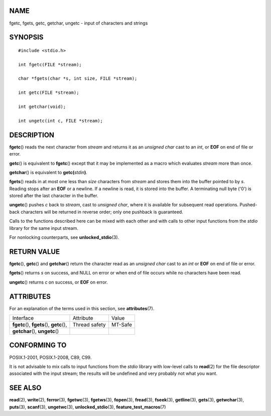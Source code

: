 NAME
====

fgetc, fgets, getc, getchar, ungetc - input of characters and strings

SYNOPSIS
========

::

   #include <stdio.h>

   int fgetc(FILE *stream);

   char *fgets(char *s, int size, FILE *stream);

   int getc(FILE *stream);

   int getchar(void);

   int ungetc(int c, FILE *stream);

DESCRIPTION
===========

**fgetc**\ () reads the next character from *stream* and returns it as
an *unsigned char* cast to an *int*, or **EOF** on end of file or error.

**getc**\ () is equivalent to **fgetc**\ () except that it may be
implemented as a macro which evaluates *stream* more than once.

**getchar**\ () is equivalent to **getc(**\ *stdin*\ **)**\ *.*

**fgets**\ () reads in at most one less than *size* characters from
*stream* and stores them into the buffer pointed to by *s*. Reading
stops after an **EOF** or a newline. If a newline is read, it is stored
into the buffer. A terminating null byte ('\0') is stored after the last
character in the buffer.

**ungetc**\ () pushes *c* back to *stream*, cast to *unsigned char*,
where it is available for subsequent read operations. Pushed-back
characters will be returned in reverse order; only one pushback is
guaranteed.

Calls to the functions described here can be mixed with each other and
with calls to other input functions from the *stdio* library for the
same input stream.

For nonlocking counterparts, see **unlocked_stdio**\ (3).

RETURN VALUE
============

**fgetc**\ (), **getc**\ () and **getchar**\ () return the character
read as an *unsigned char* cast to an *int* or **EOF** on end of file or
error.

**fgets**\ () returns *s* on success, and NULL on error or when end of
file occurs while no characters have been read.

**ungetc**\ () returns *c* on success, or **EOF** on error.

ATTRIBUTES
==========

For an explanation of the terms used in this section, see
**attributes**\ (7).

=========================================== ============= =======
Interface                                   Attribute     Value
**fgetc**\ (), **fgets**\ (), **getc**\ (), Thread safety MT-Safe
**getchar**\ (), **ungetc**\ ()                           
=========================================== ============= =======

CONFORMING TO
=============

POSIX.1-2001, POSIX.1-2008, C89, C99.

It is not advisable to mix calls to input functions from the *stdio*
library with low-level calls to **read**\ (2) for the file descriptor
associated with the input stream; the results will be undefined and very
probably not what you want.

SEE ALSO
========

**read**\ (2), **write**\ (2), **ferror**\ (3), **fgetwc**\ (3),
**fgetws**\ (3), **fopen**\ (3), **fread**\ (3), **fseek**\ (3),
**getline**\ (3), **gets**\ (3), **getwchar**\ (3), **puts**\ (3),
**scanf**\ (3), **ungetwc**\ (3), **unlocked_stdio**\ (3),
**feature_test_macros**\ (7)

